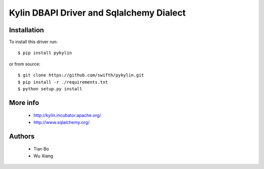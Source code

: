 Kylin DBAPI Driver and Sqlalchemy Dialect
==============================

Installation
------------

To install this driver run::

    $ pip install pykylin

or from source::

    $ git clone https://github.com/swifth/pykylin.git   
    $ pip install -r ./requirements.txt   
    $ python setup.py install  


More info
---------

 * http://kylin.incubator.apache.org/
 * http://www.sqlalchemy.org/


Authors
-------
 * Tian Bo
 * Wu Xiang
